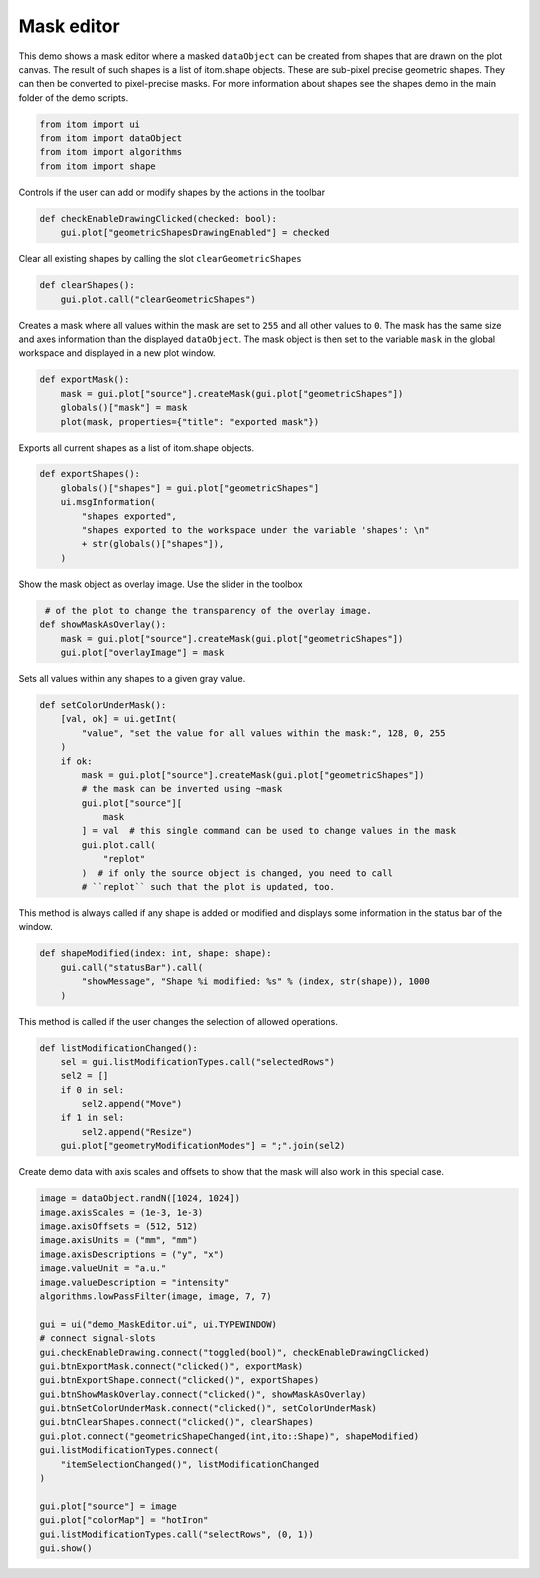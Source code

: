 
.. DO NOT EDIT.
.. THIS FILE WAS AUTOMATICALLY GENERATED BY SPHINX-GALLERY.
.. TO MAKE CHANGES, EDIT THE SOURCE PYTHON FILE:
.. "11_demos\plots\demo_maskEditor.py"
.. LINE NUMBERS ARE GIVEN BELOW.

.. only:: html

    .. note::
        :class: sphx-glr-download-link-note

        Click :ref:`here <sphx_glr_download_11_demos_plots_demo_maskEditor.py>`
        to download the full example code

.. rst-class:: sphx-glr-example-title

.. _sphx_glr_11_demos_plots_demo_maskEditor.py:

Mask editor
==============

This demo shows a mask editor where a masked ``dataObject`` can be
created from shapes that are drawn on the plot canvas. The result
of such shapes is a list of itom.shape objects. These are sub-pixel
precise geometric shapes. They can then be converted to pixel-precise
masks. For more information about shapes see the shapes demo in the main
folder of the demo scripts.

.. GENERATED FROM PYTHON SOURCE LINES 10-16

.. code-block:: default


    from itom import ui
    from itom import dataObject
    from itom import algorithms
    from itom import shape








.. GENERATED FROM PYTHON SOURCE LINES 18-19

Controls if the user can add or modify shapes by the  actions in the toolbar

.. GENERATED FROM PYTHON SOURCE LINES 19-22

.. code-block:: default

    def checkEnableDrawingClicked(checked: bool):
        gui.plot["geometricShapesDrawingEnabled"] = checked








.. GENERATED FROM PYTHON SOURCE LINES 23-24

Clear all existing shapes by calling the slot ``clearGeometricShapes`` 

.. GENERATED FROM PYTHON SOURCE LINES 24-27

.. code-block:: default

    def clearShapes():
        gui.plot.call("clearGeometricShapes")








.. GENERATED FROM PYTHON SOURCE LINES 28-33

Creates a mask where all values within the mask are set to ``255`` and
all other values to ``0``. The mask has the same size and axes information
than the displayed ``dataObject``.
The mask object is then set to the variable ``mask`` in the global workspace
and displayed in a new plot window.

.. GENERATED FROM PYTHON SOURCE LINES 33-38

.. code-block:: default

    def exportMask():
        mask = gui.plot["source"].createMask(gui.plot["geometricShapes"])
        globals()["mask"] = mask
        plot(mask, properties={"title": "exported mask"})








.. GENERATED FROM PYTHON SOURCE LINES 39-40

Exports all current shapes as a list of itom.shape objects.

.. GENERATED FROM PYTHON SOURCE LINES 40-48

.. code-block:: default

    def exportShapes():
        globals()["shapes"] = gui.plot["geometricShapes"]
        ui.msgInformation(
            "shapes exported",
            "shapes exported to the workspace under the variable 'shapes': \n"
            + str(globals()["shapes"]),
        )








.. GENERATED FROM PYTHON SOURCE LINES 49-50

Show the mask object as overlay image. Use the slider in the toolbox

.. GENERATED FROM PYTHON SOURCE LINES 50-55

.. code-block:: default

     # of the plot to change the transparency of the overlay image.
    def showMaskAsOverlay():
        mask = gui.plot["source"].createMask(gui.plot["geometricShapes"])
        gui.plot["overlayImage"] = mask








.. GENERATED FROM PYTHON SOURCE LINES 56-57

Sets all values within any shapes to a given gray value.

.. GENERATED FROM PYTHON SOURCE LINES 57-72

.. code-block:: default

    def setColorUnderMask():
        [val, ok] = ui.getInt(
            "value", "set the value for all values within the mask:", 128, 0, 255
        )
        if ok:
            mask = gui.plot["source"].createMask(gui.plot["geometricShapes"])
            # the mask can be inverted using ~mask
            gui.plot["source"][
                mask
            ] = val  # this single command can be used to change values in the mask
            gui.plot.call(
                "replot"
            )  # if only the source object is changed, you need to call
            # ``replot`` such that the plot is updated, too.








.. GENERATED FROM PYTHON SOURCE LINES 73-75

This method is always called if any shape is added or modified and displays some
information in the status bar of the window.

.. GENERATED FROM PYTHON SOURCE LINES 75-80

.. code-block:: default

    def shapeModified(index: int, shape: shape):
        gui.call("statusBar").call(
            "showMessage", "Shape %i modified: %s" % (index, str(shape)), 1000
        )








.. GENERATED FROM PYTHON SOURCE LINES 81-82

This method is called if the user changes the selection of allowed operations.

.. GENERATED FROM PYTHON SOURCE LINES 82-91

.. code-block:: default

    def listModificationChanged():
        sel = gui.listModificationTypes.call("selectedRows")
        sel2 = []
        if 0 in sel:
            sel2.append("Move")
        if 1 in sel:
            sel2.append("Resize")
        gui.plot["geometryModificationModes"] = ";".join(sel2)








.. GENERATED FROM PYTHON SOURCE LINES 92-94

Create demo data with axis scales and offsets to
show that the mask will also work in this special case.

.. GENERATED FROM PYTHON SOURCE LINES 94-121

.. code-block:: default

    image = dataObject.randN([1024, 1024])
    image.axisScales = (1e-3, 1e-3)
    image.axisOffsets = (512, 512)
    image.axisUnits = ("mm", "mm")
    image.axisDescriptions = ("y", "x")
    image.valueUnit = "a.u."
    image.valueDescription = "intensity"
    algorithms.lowPassFilter(image, image, 7, 7)

    gui = ui("demo_MaskEditor.ui", ui.TYPEWINDOW)
    # connect signal-slots
    gui.checkEnableDrawing.connect("toggled(bool)", checkEnableDrawingClicked)
    gui.btnExportMask.connect("clicked()", exportMask)
    gui.btnExportShape.connect("clicked()", exportShapes)
    gui.btnShowMaskOverlay.connect("clicked()", showMaskAsOverlay)
    gui.btnSetColorUnderMask.connect("clicked()", setColorUnderMask)
    gui.btnClearShapes.connect("clicked()", clearShapes)
    gui.plot.connect("geometricShapeChanged(int,ito::Shape)", shapeModified)
    gui.listModificationTypes.connect(
        "itemSelectionChanged()", listModificationChanged
    )

    gui.plot["source"] = image
    gui.plot["colorMap"] = "hotIron"
    gui.listModificationTypes.call("selectRows", (0, 1))
    gui.show()








.. GENERATED FROM PYTHON SOURCE LINES 122-124

.. image:: ../_static/demoMaskEditor.png
   :width: 100%


.. rst-class:: sphx-glr-timing

   **Total running time of the script:** ( 0 minutes  0.057 seconds)


.. _sphx_glr_download_11_demos_plots_demo_maskEditor.py:

.. only:: html

  .. container:: sphx-glr-footer sphx-glr-footer-example


    .. container:: sphx-glr-download sphx-glr-download-python

      :download:`Download Python source code: demo_maskEditor.py <demo_maskEditor.py>`

    .. container:: sphx-glr-download sphx-glr-download-jupyter

      :download:`Download Jupyter notebook: demo_maskEditor.ipynb <demo_maskEditor.ipynb>`


.. only:: html

 .. rst-class:: sphx-glr-signature

    `Gallery generated by Sphinx-Gallery <https://sphinx-gallery.github.io>`_
